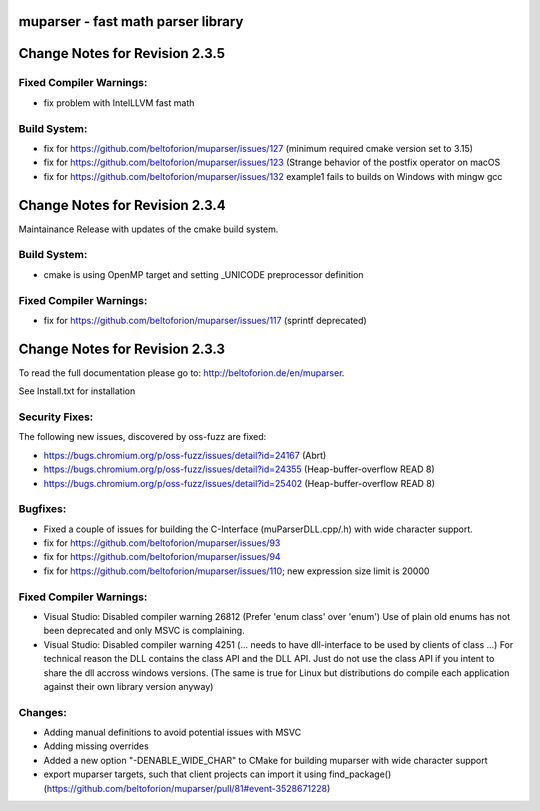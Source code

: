 .. image:: https://travis-ci.org/beltoforion/muparser.svg?branch=master
    :target: https://travis-ci.org/beltoforion/muparser

.. image:: https://ci.appveyor.com/api/projects/status/u4882uj8btuspj9x?svg=true
    :target: https://ci.appveyor.com/project/beltoforion/muparser

.. image:: https://img.shields.io/github/issues/beltoforion/muparser.svg?maxAge=360
    :target: https://github.com/beltoforion/muparser/issues
 
.. image:: https://img.shields.io/github/release/beltoforion/muparser.svg?maxAge=360
    :target: https://github.com/beltoforion/muparser/blob/master/CHANGELOG
 
.. image:: https://repology.org/badge/tiny-repos/muparser.svg
    :target: https://repology.org/project/muparser/versions

muparser - fast math parser library
===================================

.. image:: http://beltoforion.de/en/muparser/images/title.webp 

Change Notes for Revision 2.3.5
===========================

Fixed Compiler Warnings:
-----------
- fix problem with IntelLLVM fast math

Build System:  
------------
- fix for https://github.com/beltoforion/muparser/issues/127 (minimum required cmake version set to 3.15)
- fix for https://github.com/beltoforion/muparser/issues/123 (Strange behavior of the postfix operator on macOS
- fix for https://github.com/beltoforion/muparser/issues/132 example1 fails to builds on Windows with mingw gcc

Change Notes for Revision 2.3.4
===========================

Maintainance Release with updates of the cmake build system.

Build System:  
------------
- cmake is using OpenMP target and setting _UNICODE preprocessor definition

Fixed Compiler Warnings:
-----------
- fix for https://github.com/beltoforion/muparser/issues/117 (sprintf deprecated)

Change Notes for Revision 2.3.3  
===========================
To read the full documentation please go to: http://beltoforion.de/en/muparser.

See Install.txt for installation

Security Fixes:  
------------
The following new issues, discovered by oss-fuzz are fixed: 

* https://bugs.chromium.org/p/oss-fuzz/issues/detail?id=24167 (Abrt)
* https://bugs.chromium.org/p/oss-fuzz/issues/detail?id=24355 (Heap-buffer-overflow READ 8)
* https://bugs.chromium.org/p/oss-fuzz/issues/detail?id=25402 (Heap-buffer-overflow READ 8)

Bugfixes:
-----------
* Fixed a couple of issues for building the C-Interface (muParserDLL.cpp/.h) with wide character support.
* fix for https://github.com/beltoforion/muparser/issues/93
* fix for https://github.com/beltoforion/muparser/issues/94
* fix for https://github.com/beltoforion/muparser/issues/110; new expression size limit is 20000

Fixed Compiler Warnings:
-----------
* Visual Studio: Disabled compiler warning 26812 (Prefer 'enum class' over 'enum') Use of plain old enums has not been deprecated and only MSVC is complaining. 
* Visual Studio: Disabled compiler warning 4251 (... needs to have dll-interface to be used by clients of class ...)  For technical reason the DLL contains the class API and the DLL API. Just do not use the class API if you intent to share the dll accross windows versions. (The same is true for Linux but distributions do compile each application against their own library version anyway)

Changes:
------------
* Adding manual definitions to avoid potential issues with MSVC
* Adding missing overrides
* Added a new option "-DENABLE_WIDE_CHAR" to CMake for building muparser with wide character support
* export muparser targets, such that client projects can import it using find_package() (https://github.com/beltoforion/muparser/pull/81#event-3528671228)

